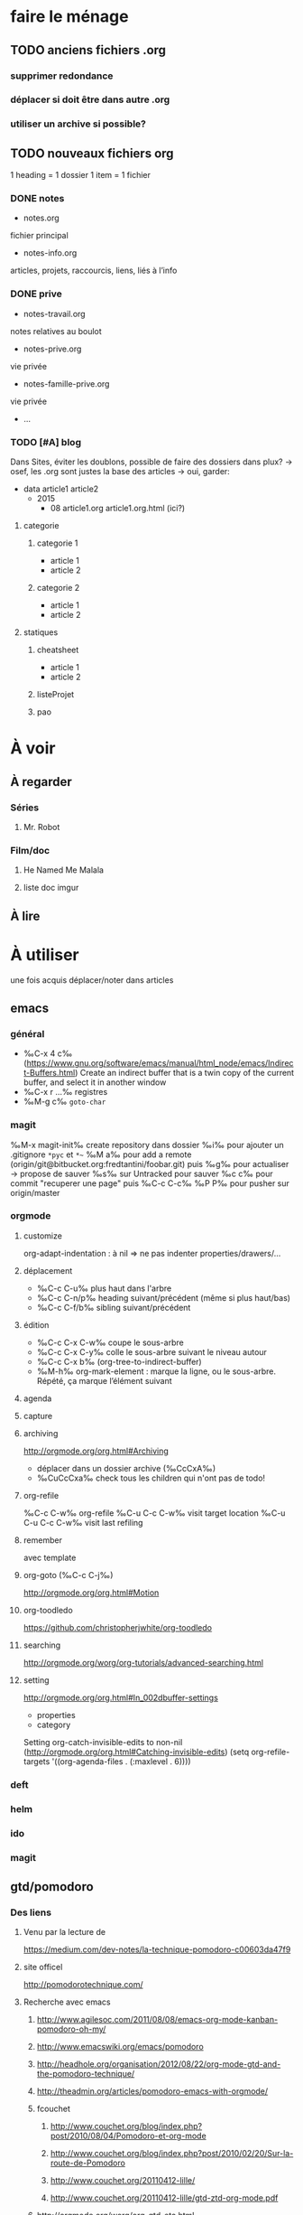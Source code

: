 * faire le ménage
** TODO anciens fichiers .org
*** supprimer redondance
*** déplacer si doit être dans autre .org
*** utiliser un archive si possible?
** TODO nouveaux fichiers org
1 heading = 1 dossier
1 item = 1 fichier
*** DONE notes 
- notes.org
fichier principal
- notes-info.org
articles, projets, raccourcis, liens, liés à l’info
*** DONE prive
- notes-travail.org
notes relatives au boulot
- notes-prive.org
vie privée
- notes-famille-prive.org
vie privée
- ...
*** TODO [#A] blog 
Dans Sites, éviter les doublons, possible de faire des dossiers dans plux?
-> osef, les .org sont justes la base des articles -> oui, garder:
- data
  article1
  article2
  - 2015
    - 08
      article1.org
      article1.org.html (ici?)
**** categorie
***** categorie 1
- article 1
- article 2
***** categorie 2
- article 1
- article 2
**** statiques
***** cheatsheet
- article 1
- article 2
***** listeProjet
***** pao
* À voir
** À regarder
*** Séries
**** Mr. Robot
*** Film/doc
**** He Named Me Malala
**** liste doc imgur
** À lire
* À utiliser
une fois acquis déplacer/noter dans articles
** emacs
*** général
- ‰C-x 4 c‰ (https://www.gnu.org/software/emacs/manual/html_node/emacs/Indirect-Buffers.html)
  Create an indirect buffer that is a twin copy of the current buffer, and select it in another window
- ‰C-x r …‰ registres
- ‰M-g c‰ =goto-char=
*** magit
‰M-x magit-init‰
create repository dans dossier
‰i‰ pour ajouter un .gitignore =*pyc= et =*~=
‰M a‰ pour add a remote (origin/git@bitbucket.org:fredtantini/foobar.git)
puis
‰g‰ pour actualiser -> propose de sauver
‰s‰ sur Untracked pour sauver
‰c c‰ pour commit "recuperer une page" puis ‰C-c C-c‰
‰P P‰ pour pusher sur origin/master

*** orgmode
**** customize
org-adapt-indentation : à nil => ne pas indenter properties/drawers/...
**** déplacement
- ‰C-c C-u‰ plus haut dans l'arbre
- ‰C-c C-n/p‰ heading suivant/précédent (même si plus haut/bas)
- ‰C-c C-f/b‰ sibling suivant/précédent
**** édition
- ‰C-c C-x C-w‰ coupe le sous-arbre
- ‰C-c C-x C-y‰ colle le sous-arbre suivant le niveau autour
- ‰C-c C-x b‰     (org-tree-to-indirect-buffer)
- ‰M-h‰ org-mark-element : marque la ligne, ou le sous-arbre. Répété,
  ça marque l’élément suivant
**** agenda
**** capture
**** archiving
http://orgmode.org/org.html#Archiving
  - déplacer dans un dossier archive (‰CcCxA‰)
  - ‰CuCcCxa‰ check tous les children qui n'ont pas de todo!

**** org-refile 
‰C-c C-w‰ org-refile
‰C-u C-c C-w‰ visit target location
‰C-u C-u C-c C-w‰ visit last refiling
**** remember
avec template
**** org-goto (‰C-c C-j‰) 
http://orgmode.org/org.html#Motion
**** org-toodledo
    https://github.com/christopherjwhite/org-toodledo
**** searching
http://orgmode.org/worg/org-tutorials/advanced-searching.html
**** setting
http://orgmode.org/org.html#In_002dbuffer-settings
- properties
- category
Setting org-catch-invisible-edits to non-nil (http://orgmode.org/org.html#Catching-invisible-edits)
(setq org-refile-targets '((org-agenda-files . (:maxlevel . 6))))

*** deft
*** helm
*** ido
*** magit
** gtd/pomodoro
*** Des liens
**** Venu par la lecture de 
     https://medium.com/dev-notes/la-technique-pomodoro-c00603da47f9
**** site officel
     http://pomodorotechnique.com/
**** Recherche avec emacs
***** http://www.agilesoc.com/2011/08/08/emacs-org-mode-kanban-pomodoro-oh-my/
***** http://www.emacswiki.org/emacs/pomodoro
***** http://headhole.org/organisation/2012/08/22/org-mode-gtd-and-the-pomodoro-technique/
***** http://theadmin.org/articles/pomodoro-emacs-with-orgmode/
***** fcouchet
****** http://www.couchet.org/blog/index.php?post/2010/08/04/Pomodoro-et-org-mode
****** http://www.couchet.org/blog/index.php?post/2010/02/20/Sur-la-route-de-Pomodoro
****** http://www.couchet.org/20110412-lille/
****** http://www.couchet.org/20110412-lille/gtd-ztd-org-mode.pdf
***** http://orgmode.org/worg/org-gtd-etc.html
**** ztd http://www.habitudes-zen.fr/2009/zen-to-done-ztd-lultime-systeme-simple-de-productivite/
***** recueillir
****** idéalement, dans emacs, voir pour prendre un carnet
***** scruter
****** ne pas attendre pour prendre une note, lire un mail… si ça prend moins de 2 minutes
***** planifier
****** programmer Most Important Tasks pour la semaine, gros galets pour la journée
***** faire
****** 1 tâche à la fois
avec pomodoro?
***** Système de confiance simple
****** listes séparées simples, à vérifier chaque jour
***** organiser
****** répartir les notes «receuillir» dans ces listes
***** examire
****** examiner système et objectifs chaque semaine
***** simplifier
****** réduire objectifs et tâches pour garder que les plus importantes
***** Routine
****** définir et conserver des routine
*** Mise en place
**** Commencer doucement:
***** planifier 3 most important tasks chaque semaine -> 25/50 min
***** planifier le gros de la journée chaque jour -> 25 min
***** veille
****** 1 scéance maison par jour pour dépiler flux rss -> ajout de notes à lire
****** 1 scéance de lecture des choses notées à partir des «à lire» -> ajout d'autres «à lire»
* À faire
** stopmotion
* TODO À trier plus
** Info
*** emacs                                                                :QL:
**** Modes/fonctions sympas
***** auto-fill-mode
passe à la ligne automatiquement (comme en faisant ‰M-q‰ à chaque frappe)
***** scroll-lock-mode
déplace l’écran au lieu du curseur : par exemple, si le curseur est au
milieu de l’écran, ‰C-n‰ fait remonter l’écran d’une ligne ; le
curseur est sur la ligne d’après, mais toujours au milieu de l’écran.
***** hl-line-mode 
la ligne courante est mise en relief.
***** annotations sans changer le fichier
https://github.com/bastibe/annotate.el
***** configurer son mode-line
****** http://shibayu36.hatenablog.com/entry/2014/04/01/094543
***** prettify-symbols-mode
pour avoir par exemple des λ quand on tape lambda ou des ≤ quand on tape <= (voir l’aide de la fonction)
****** https://github.com/drothlis/pretty-symbols
***** des registres interactifs (àla ido)
****** https://github.com/atykhonov/iregister.el
via http://www.reddit.com/r/emacs/comments/22ssyg/interactive_register_commands_for_emacs/
***** set-mark-command-repeat-pop
****** https://twitter.com/themathiasdahl/status/455651528322584576.
#+BEGIN_QUOTE
If you use C-u C-SPC to pop mark, check out the option
set-mark-command-repeat-pop. Then you do only C-SPC after an initial
pop. #emacs
#+END_QUOTE
***** 24.4
C-x SPC -> kill-yank.. easy
New command `C-x C-k x' (`kmacro-to-register') stores keyboard macros in registers.
superword-mode
****** snip emacs                                                   :QL:snip:
***** DONE M-x whitespace-cleanup
***** TODO visual-regexp 
comme replace-regexp, mais avec des couleurs pour chaque partie de la regexp
****** http://www.emacswiki.org/emacs/VisualRegexp
****** https://github.com/benma/visual-regexp.el
***** DONE `whitespace-cleanup' (whitespace.el)
***** TODO auto-revert-tail-mode pour simuler tail -f
****** voir aussi http://www.emacswiki.org/emacs/TrackChanges 
****** et highlight-changes-mode code-review
***** TODO god-mode
un appui sur ESC pour passer de C-a C-k C-n C-y à akny, de M-f M-f M-f à gf.., etc.
****** https://github.com/chrisdone/god-mode
***** ibuffer-fontification-alist
****** exemple dans :https://raw.githubusercontent.com/avar/dotemacs/master/.emacs
****** depuis : http://www.reddit.com/r/emacs/comments/21fjpn/fontifying_buffer_list_for_emacs_243/
***** DONE deleteblank when saving
****** https://github.com/jaseemabid/emacs.d/blob/master/init.el#L487
***** remember tramp connection
****** https://github.com/jaseemabid/emacs.d/commit/817829640db031019cde79e7fc6f531ea42a2b22
***** TODO fancy-narrow
comme narrow, mais au lieu de supprimer le texte, le grise
****** https://github.com/Bruce-Connor/fancy-narrow
***** org-protocol
****** http://www.marshut.com/isriwm/org-protocol-title.html
***** M-l/u/c marche aussi avec un argument négatif
****** https://www.gnu.org/software/emacs/manual/html_node/emacs/Fixing-Case.html#Fixing-Case
***** options pour comment indenter le C
****** http://www.emacswiki.org/emacs/IndentingC
***** org-mode : comment supprimer certains markup
****** http://stackoverflow.com/questions/22491823/disable-certain-org-mode-markup/22493885#22493885
***** TODO gérer les minor modes facilement
****** https://github.com/ShingoFukuyama/manage-minor-mode
***** TODO which-function-mode pour afficher le nom de la fonction dans l'info
****** http://emacsredux.com/blog/2014/04/05/which-function-mode/
***** paredit-split/join-sexp pour passer de (foo bar) à (foo) (bar) ou "hello world" à "hello" "world"
****** http://www.emacswiki.org/emacs/PareditCheatsheet 
***** pretty printing le résultat d'une expression
****** https://github.com/steckerhalter/ipretty
***** TODO major mode pour html + block "php/jsp/template"
****** http://web-mode.org/
***** indirect buffer permet de faire du narrow sur différentes régions
****** http://demonastery.org/2013/04/emacs-narrow-to-region-indirect/
***** TODO rainbow-deliminators.el parenthèses/crochets/… en couleur pour savoir où on en est
****** http://www.emacswiki.org/emacs/RainbowDelimiters
***** TODO Kill & Mark Things Easily in Emacs
****** https://github.com/leoliu/easy-kill
***** TODO afficher les suites possibles d'un raccourci (plutôt que de faire C-h)
****** https://github.com/kbkbkbkb1/guide-key
***** TODO keychord pour lancer une commande quand on appuie sur 2 touches en même temps
****** http://www.emacswiki.org/emacs/KeyChord
****** http://www.reddit.com/r/emacs/comments/22hzx7/what_are_your_keychord_abbreviations/
***** TODO company mode : COMPlete ANYthing «popup qui affiche les complétions possibles»
****** http://www.emacswiki.org/emacs/CompanyMode
****** http://company-mode.github.io/
***** conversion en masse via un makefile
****** https://github.com/abo-abo/make-it-so
***** TODO export org-mode: possible en asynchrone
****** http://orgmode.org/manual/The-Export-Dispatcher.html
***** TODO impatient mode : voir le changement dans le navigateur dès qu'on tape
****** https://github.com/netguy204/imp.el
***** liens dans org-mode
****** abbreviations
******* [\[linkword:tag]\[description]] avec linkword dans org-link-abbrev-alist %s remplacé par le tag
******* #+LINK: google    http://www.google.com/search?q=%s pour dans 1 seul buffer -> [\[google:foobar]]
******* http://orgmode.org/manual/Link-abbreviations.html#Link-abbreviations
****** search option
        [[file:~/code/main.c::255]] ligne
        [[file:~/xx.org::My Target]] <<target
        [[file:~/xx.org::*My Target]] header
        [[file:~/xx.org::#my-custom-id]] lien avec propriété CUSTOM_ID
        [[file:~/xx.org::/regexp/]] occur / org-occur
******* http://orgmode.org/manual/Search-options.html#Search-options
****** radio target
******* For example, a target ‘<<<My Target>>>’ causes each occurrence of ‘My Target’ in normal text to become activated as a link. (en faisant un C-c C-c).
******* http://orgmode.org/manual/Radio-targets.html#Radio-targets
****** snip bash                                                    :QL:snip:
***** header-line-format variable, the same as mode-line-format
***** (require 'paren)
****** (setq show-paren-style 'parenthesis)
****** (show-paren-mode +1)
****** Show Paren Delay + grand, mais Show Paren Style: Value Menu expression
****** https://github.com/Fuco1/smartparens : Some of these packages include autopair, textmate, wrap-region, electric-pair-mode, paredit and others
****** paredit http://www.emacswiki.org/emacs/ParEdit
***** http://www.emacswiki.org/emacs/HighlightTemporarily
***** C-h a ≠ M-x apropos !!!!!
***** display table
****** (or standard-display-table (setq standard-display-table (make-display-table)))
****** (aset standard-display-table ?\f (vconcat "\n" (make-vector 78 ?-) "^L\n"))
***** https://github.com/technomancy/better-defaults/blob/master/better-defaults.el
***** http://www.emacswiki.org/emacs/HippieExpand
***** undo-tree
****** http://www.dr-qubit.org/emacs.php#undo-tree-docs
****** http://www.emacswiki.org/emacs/UndoTree
***** magit-tramp https://github.com/sigma/magit-tramp
***** https://github.com/victorhge/iedit
***** https://github.com/magnars/multiple-cursors.el
***** https://linuxfr.org/users/philippemc/journaux/emacs-24-toute-resistance-est-inutile#comment-1485777
***** smex M-x àla ido
***** http://jblevins.org/projects/deft/
***** zenburn-theme
***** js2-mode
***** flx-ido
***** https://github.com/lewang/flx
***** https://github.com/emacs-helm/helm/wiki
***** http://www.emacswiki.org/emacs/ELPA repository, eval after load etc.
***** mmm-mode multiple-major-mode coexistant http://www.emacswiki.org/emacs/MmmMode
***** https://github.com/tkf/emacs-ipython-notebook
***** http://common-lisp.net/project/slime/
***** (global-)linum-mode
***** mettre les customize séparément
tip 7 de http://a-nickels-worth.blogspot.fr/2007/11/effective-emacs.html 
***** profiler le init
http://www.emacswiki.org/emacs/ProfileDotEmacs
***** autoload
http://stackoverflow.com/questions/4189159/emacs23-elisp-how-to-properly-autoload-this-library
http://stackoverflow.com/questions/6886643/file-extension-hook-in-emacs
http://emacswiki.org/emacs/AutoLoad
http://www.gnu.org/software/emacs/manual/html_mono/elisp.html#Autoload
***** demarrer le daemon et utiliser le client
    http://stackoverflow.com/a/4189193
***** python ide
http://pedrokroger.net/2010/07/configuring-emacs-as-a-python-ide-2/
**** workflow
***** http://irreal.org/blog/?p=3730
quick note
***** http://sachachua.com/blog/2015/02/learn-take-notes-efficiently-org-mode/
***** http://irreal.org/blog/?p=3726
capturing blog idea
***** à lire : les options que l’on peut mettre dans #+BEGIN_... (-n -r)
****** http://orgmode.org/manual/Literal-examples.html#fn-3
***** des templates pour C-c r

***** decoupage .c a gauche .h a droite
http://stackoverflow.com/questions/1002091/how-to-force-emacs-not-to-display-buffer-in-a-specific-window/1002172#1002172
**** à étudier
***** à lire : overlays
****** http://www.gnu.org/software/emacs/manual/html_node/elisp/Managing-Overlays.html#Managing-Overlays
******* http://www.gnu.org/software/emacs/manual/html_node/elisp/Text-Properties.html#Text-Properties
******* https://github.com/ShingoFukuyama/ov.el#ovel-
***** à lire http://www.fclose.com/5407/making-emacs-startup-faster/
***** exemple de =modify-syntax-entry=
****** http://stackoverflow.com/a/1772365/3336968
****** http://www.emacswiki.org/emacs/EmacsSyntaxTable
****** http://www.lunaryorn.com/2014/03/12/syntactic-fontification-in-emacs.html
***** [[http://stackoverflow.com/questions/1706157/in-emacs-how-do-i-figure-out-which-package-is-loading-tramp][In Emacs How Do I Figure Out Which Package Is Loading Tramp]]
réponse :
#+BEGIN_SRC elisp
(eval-after-load "tramp"
  '(debug))
#+END_SRC
***** manipuler les overlay facilement
****** https://github.com/ShingoFukuyama/ov.el#ovel-
***** http://www.imagemagick.org/Usage/
**** autre
***** citation Emacs/vegan
***** https://twitter.com/timotm/status/446633786797588480
****** OH @eagleflo: "#Emacs is the vegan option - too much hassle for most people but those using it can't shut up about it"

***** les évolutions de org-mode:
****** http://orgmode.org/Changes.html
****** http://orgmode.org/Changes_old.html

***** http://www.reddit.com/r/emacs/comments/230ali/orglike_editor_in_html5_nice_as_a_start_page
****** http://clearly.pl/toto ?
***** update de la configs 23/24
****** config
*******  (setq scroll-step 1)
*******  (setq scroll-conservatively 100000
*******  (global-set-key (kbd "<f2>") 'find-function)
*******  (scroll-bar-mode 0)
*******  (tool-bar-mode 0)
*******  (menu-bar-mode 0)
***** emacs pour débutants                                        :Statiques:
des liens pour ceux qui débutent
****** http://www.emacswiki.org/
******* http://www.emacswiki.org/emacs/EmacsNiftyTricks
****** https://github.com/rdallasgray/graphene
****** https://github.com/technomancy/better-defaults
****** https://github.com/bbatsov/prelude
****** http://wikemacs.org/index.php/Main_Page (http://wikemacs.org/index.php/Emacs_Terminology)
****** http://emacs.sexy/img/How-to-Learn-Emacs-v2-Large.png
****** http://www.braveclojure.com/basic-emacs/
****** http://batsov.com/articles/2011/11/30/the-ultimate-collection-of-emacs-resources/
****** http://www.emacswiki.org/emacs/EmacsScreencasts
*******  http://blog.desdelinux.net/crear-un-screenshot-o-screencast-en-gif/
*******  https://www.google.com/search?q=gif+screencast+type
*******  http://www.reddit.com/r/emacs/comments/1yu2j0/generating_gifs_showing_emacs_features/
*******  http://draketo.de/light/english/emacs/org-screenshot-inline
***** https://en.wikipedia.org/wiki/Homoiconicity
***** https://github.com/xaccrocheur/kituu/blob/master/.emacs
*** bash
**** C-M-e : remplace l'alias avant de l'exécuter
***** http://stackoverflow.com/questions/22612627/print-terminal-alias-command-as-well-as-executing-it
*** idées projets/code                                        :articles_blog:
**** https://demo.cozycloud.cc/#home
**** http://jeux.developpez.com/tutoriels/tile-mapping-construction-niveau/
**** http://devfiles.myopera.com/articles/649/example5.html deluxepaint 3 flocon
**** http://www.kde.org/applications/games/ktuberling/development
**** http://root.suumitsu.eu/links/?vMyatQ Random-Imgur-Wall

*** emacs comme ide pour Python                                   :Statiques:
Des configs emacs pour python
http://www.kurup.org/blog/2012/10/24/emacs-for-python-programming/ (ou je découvre https://github.com/pinard/Pymacs)
http://www.saltycrane.com/blog/2010/05/my-emacs-python-environment/
https://github.com/gabrielelanaro/emacs-for-python
http://www.enigmacurry.com/2008/05/09/emacs-as-a-powerful-python-ide/
**** modes emacs utiles pour plein de gens et donc à regarder, pas forcément que pour python
***** [[https://github.com/proofit404/anaconda-mode][anaconda-mode (github)]]
Code navigation, documentation lookup and completion for Python.
***** [[https://github.com/auto-complete/auto-complete][auto-complete-mode (github.com)]]
Auto-Complete is an intelligent auto-completion extension for Emacs. It extends the standard Emacs completion interface and provides an environment that allows users to concentrate more on their own work.
Les gens semblent quand même préférer company-mode
***** [[https://github.com/capitaomorte/autopair][autopair (github.com)]]
Autopair is an extension to the Emacs text editor that automatically pairs braces and quotes
***** [[http://cedet.sourceforge.net/][cedet (sourceforge)]]
CEDET is a Collection of Emacs Development Environment Tools written with the end goal of creating an advanced development environment in Emacs. 
Installé sur emacs ≥ 23.2
***** [[http://company-mode.github.io/][company-mode (github.io)]]
Company is a text completion framework for Emacs. The name stands for "complete anything". It uses pluggable back-ends and front-ends to retrieve and display completion candidates.
***** [[https://github.com/alexott/ecb][ecb (github.com)]]
This package contains a code browser for several programming-languages for (X)Emacs.
Installé sur emacs ≥ 23.2
***** [[https://github.com/jorgenschaefer/elpy][elpy (github.com)]]
Emacs Python Development Environment
Nécessite d’installer : jedi ou rope ; flake8 ; importmagic
Utilise rope ou jedi, company-mode, highlight-indentation, yasnippet, eldoc, python.el, find-file-in-project, idomenu, ido’s completion, pydoc, flymake, pyvenv
***** [[https://github.com/flycheck/flycheck][flycheck (github.com)]][[http://www.flycheck.org/][(home)]]
Flycheck is a modern on-the-fly syntax checking extension for GNU Emacs 24, intended as replacement for the older Flymake extension which is part of GNU Emacs.
***** [[http://www.emacswiki.org/emacs/FlySpell][flyspell (emacswiki)]]
Flyspell enables on-the-fly spell checking in Emacs by the means of a minor mode. It is called Flyspell. This facility is hardly intrusive. It requires no help. Flyspell highlights incorrect words as soon as they are completed or as soon as the TextCursor hits a new word.
part of Emacs
***** [[https://github.com/tkf/emacs-jedi][jedi.el (github.com)]] 
Jedi.el is a Python auto-completion package for Emacs. It aims at helping your Python coding in a non-destructive way. It also helps you to find information about Python objects, such as docstring, function arguments and code location.
***** [[https://github.com/magit/magit][magit (github)]]
Magit is an interface to the version control system Git, implemented as an Emacs package. Magit aspires to be a complete Git porcelain. While we cannot (yet) claim, that Magit wraps and improves upon each and every Git command, it is complete enough to allow even experienced Git users to perform almost all of their daily version control tasks directly from within Emacs. While many fine Git clients exist, only Magit and Git itself deserve to be called porcelains. 
***** [[https://github.com/davidmiller/pony-mode][pony-mode (github.com)]]
A Django mode for emacs.
***** [[https://github.com/bbatsov/projectile][projectile (github.com)]]
Projectile is a project interaction library for Emacs. Its goal is to provide a nice set of features operating on a project level without introducing external dependencies(when feasible). For instance - finding project files has a portable implementation written in pure Emacs Lisp without the use of GNU find (but for performance sake an indexing mechanism backed by external commands exists as well).
***** [[https://github.com/fgallina/python-django.el][python-django.el (github.com)]]
A Jazzy package for managing Django projects.
Nécessite https://github.com/fgallina/python.el ou emacs ≥ 24.3
***** [[https://github.com/tkf/emacs-python-environment][python-environment (github.com)]]
Python virtualenv API for Emacs Lisp
***** [[https://github.com/jorgenschaefer/pyvenv][pyvenv (github.com)]]
This is a simple global minor mode which will replicate the changes done by virtualenv activation inside Emacs.
***** [[https://github.com/python-rope/ropemacs][ropemacs (github.com)]]
Ropemacs is an emacs mode that uses rope library to provide features like python refactorings and code-assists.
Nécessite rope et pymacs
***** [[https://github.com/Fuco1/smartparens][smartparens (github.com)]]
Smartparens is minor mode for Emacs that deals with parens pairs and tries to be smart about it. It started as a unification effort to combine functionality of several existing packages in a single, compatible and extensible way to deal with parentheses, delimiters, tags and the like. 
***** [[https://www.gnu.org/software/emacs/manual/html_node/emacs/Speedbar.html][speedbar (gnu.org)]]
The speedbar is a special frame for conveniently navigating in or operating on another frame
***** [[https://www.gnu.org/software/emacs/manual/html_node/emacs/Tags.html][Tags (gnu.org)]]
***** [[https://github.com/aculich/virtualenv.el][virtualenv (github.com)]]
À remplacer par pyvenv, virtualenvwrapper ou python-environment
***** [[https://github.com/porterjamesj/virtualenvwrapper.el][virtualenvwrapper (github.com)]]
A featureful virtualenv tool for Emacs. Emulates much of the functionality of Doug Hellmann's virtualenvwrapper.
***** [[https://github.com/abingham/emacs-ycmd][ymcd-mode (github.com)]]
emacs-ycmd is a client for ycmd, the code completion system. It takes care of managing a ycmd server and fetching completions from that server.
**** outils python 
***** [[https://gitlab.com/pycqa/flake8][flake8 (gitlab)]]
flake8 is a python tool that glues together pep8, pyflakes, mccabe, and third-party plugins to check the style and quality of some python code.
***** [[https://github.com/alecthomas/importmagic][importmagic (github.com)]]
A Python library for finding unresolved symbols in Python code, and the corresponding imports
***** [[http://ipython.org/][ipython (home)]]
IPython provides a rich architecture for interactive computing
***** [[https://pypi.python.org/pypi/jedi][jedi (pypi)]] 
An autocompletion tool for Python that can be used for text editors.
***** [[https://github.com/pypa/pip][pip (github.com)]]
The PyPA recommended tool for installing Python packages
***** [[https://github.com/pyflakes/pyflakes/][pyflakes (github.com)]]
A simple program which checks Python source files for errors.
Pyflakes analyzes programs and detects various errors. It works by parsing the source file, not importing it, so it is safe to use on modules with side effects. It's also much faster.
***** [[https://github.com/python-rope/rope][rope (github.com)]]
a python refactoring library
***** [[https://pypi.python.org/pypi/virtualenv][virtualenv (pypi)]]
``virtualenv`` is a tool to create isolated Python environments.
***** [[https://bitbucket.org/dhellmann/virtualenvwrapper/][virtualenvwrapper (bitbucket.org)]]
virtualenvwrapper is a set of extensions to Ian Bicking's virtualenv tool. The extensions include wrappers for creating and deleting virtual environments and otherwise managing your development workflow, making it easier to work on more than one project at a time without introducing conflicts in their dependencies.
***** [[https://github.com/Valloric/ycmd][ycmd (github.com)]]
A code-completion & comprehension server
**** les tests python
***** [[https://docs.python.org/2/library/unittest.html][unittest (module)]]
***** [[http://pytest.org/latest/][pytest (home)]]
***** [[https://pypi.python.org/pypi/unittest2][unittest2 (pypi)]]
***** [[https://docs.python.org/2/library/doctest.html][doctest (module)]]
***** [[https://docs.python.org/3/library/unittest.mock.html][unitest.mock (module)]]
***** [[https://pypi.python.org/pypi/mock][mock (pypi)]]
***** [[http://nose.readthedocs.org/en/latest/][nose (readthedocs)]]
***** [[http://nose2.readthedocs.org/en/latest/][nose2 (readthedocs)]]
***** [[http://testrun.org/tox/latest/][tox (home)]]
***** [[https://code.google.com/p/pymox/][mox (code.google.com)]]
***** [[https://github.com/dag/attest][attest (github.com)]]
***** [[http://lettuce.it/][lettuce (home)]]
***** web
****** [[http://twill.idyll.org/][twill (home)]]
****** [[https://webtest.readthedocs.org/en/latest/][webtest (readthedocs)]]
****** [[http://www.seleniumhq.org/][selenium (home)]]
****** [[http://www.getwindmill.com/][windmill (home)]]
****** [[http://mechanicalcat.net/tech/webunit/][webunit (home)]]
****** [[https://pypi.python.org/pypi/splinter][splinter (pypi)]]
**** intégration continue/coverage
***** [[http://travis-ci.org][travis-ci]]
***** [[http://corevalls.io][corevalls]]
***** [[https://bitbucket.org/ned/coveragepy][coverage.py (bitbucket)]]
*** crudrest                                                         
**** http://ddg.gg/?q=django+rest+python+!g
**** http://www.django-rest-framework.org/tutorial/quickstart/
**** http://gotofritz.net/blog/weekly-challenge/restful-python-api-bottle
**** http://www.pythondiary.com/tutorials/simple-crud-app-django.html
**** http://apprendre-python.com/page-django-rest-framework-drf-cours-tuto-tutoriel-exemples
**** http://larlet.fr/david/biologeek/archives/20070501-developper-une-application-restful-avec-django/
**** http://www.bortzmeyer.org/rest-sql-unicode-exemple.html
**** http://docs.webob.org/en/latest/do-it-yourself.html             
*** django+test                                                      :projet:
http://chimera.labs.oreilly.com/books/1234000000754/pr04.html

*** firefox extensions
**** mouse gesture
HGH
BGB
HBD
DB
**** disconnect
**** ublock origin
**** lazarus
**** wikiwand
**** selenium
**** tamper data
**** rikai chan
*** avoir des idées d'articles                                         :idee:
**** Lectures du jour
idée : ce qu'on lit et qu'on trouve intéressant, on ne le bookmark pas, mais on le partage en disant pquoi c'est bien ?
org-mode souhaité
***** sol possibles
- shaarli 
  + fction export org-mode
- org-mode
  - publier le soir
  + faire un tri plus fin
recopier/sauver l'article en demandant -> contacter + remercier
- shaarli puis exporte «du jour» (ou plutôt depuis) en fichier org
**** Actions informatiques du jour
***** un pb, comment je l'ai abordé, la solution.
- peut être simple :
  - raccourcis emacs utilisés pour résoudre un pb, noter un truc
    - dump de C-h l ?
  - script bash tt bête, etc.
  - suite à lecture tuto
- plus compliqué
  - faire un article ? pour détailler comment c'est pensé
***** ce que j'ai découvert
- raccourcis/fonction emacs
**** Traductions d'article
**** code completion/info sur definition/vers un IDE
auto-complete http://cx4a.org/software/auto-complete/ autocompletion
cedet http://alexott.net/en/writings/emacs-devenv/EmacsCedet.html The CEDET package is a collection of libraries, that implement different commands, but all of them have common goal  — provide functionality for work with source code written in different programming languages
etags (M-.) construit une table qui permet de naviguer vers définition de fonctions, etc. http://www.emacswiki.org/emacs/EmacsTags https://www.gnu.org/software/emacs/manual/html_node/eintr/etags.html https://www.gnu.org/software/emacs/manual/html_node/emacs/Tags.html#Tags http://www.jayconrod.com/posts/36/emacs-etags-a-quick-introduction http://blog.chmouel.com/2009/07/03/update-emacsvim-tags-with-inotify/
yasnippet http://www.emacswiki.org/emacs/Yasnippet https://github.com/capitaomorte/yasnippet écriture de squelettes
flymake http://www.emacswiki.org/emacs/FlyMake vérification de code à la volée
imenu http://www.emacswiki.org/emacs/ImenuMode naviguer dans le buffer : M-x imenu-add-menubar-index -> dans le menu apparait Index (marche pour org-mode !) ou M-x imenu, puis tab pour la liste (sinon, M-x imenu-add-to-menubar puis un nom, qui remplacera «Index» dans la menubar)
semantic https://www.gnu.org/software/emacs/manual/html_node/emacs/Semantic.html provide search, navigation, and completion commands that are powerful and precise. https://www.gnu.org/software/emacs/manual/html_node/semantic/index.html
speedbar
http://www.gnu.org/software/global/ ? source code tagging system, comme etag, mais indépendant du navigateur. Voir aussi https://github.com/OpenGrok/OpenGrok/wiki/Comparison-with-Similar-Tools
http://ecb.sourceforge.net/ "Emacs Code Browser" http://ecb.sourceforge.net/screenshots/index.html speedbar, treewindows, compilerwindows, liste des fonctions...
http://www.gnu.org/software/idutils/
http://stackoverflow.com/questions/750267/emacs-tab-completion-of-local-python-variables http://stackoverflow.com/a/750721 http://stackoverflow.com/a/765390
projectile https://github.com/bbatsov/projectile toggle between code and its test, kill all project buffers, replace in project, grep in project...
elisp :
C-h f / C-h v
eldoc  http://www.emacswiki.org/emacs/ElDoc (shows you, in the echo area, the argument list of the function call you are currently writing) + supporté dans certains modes
http://stackoverflow.com/questions/7022898/emacs-autocompletion-in-emacs-lisp-mode 
C http://www.emacswiki.org/emacs/CScopeAndEmacs
python https://github.com/jorgenschaefer/elpy/wiki/Features (rope, jedi...)
javascript http://blog.deadpansincerity.com/2011/05/setting-up-emacs-as-a-javascript-editing-environment-for-fun-and-profit/ bien détaillé, qui reprend autocomplete et utilise également flymake-jslint, code folding, javascrit console, yasnippet
***** examples
http://www.jesshamrick.com/2012/09/18/emacs-as-a-python-ide/
http://www.enigmacurry.com/2008/05/09/emacs-as-a-powerful-python-ide/
http://www.obsidianrook.com/perlnow/emacs_as_perl_ide.html
http://www.logilab.org/blogentry/173886
http://truongtx.me/2013/03/10/emacs-setting-up-perfect-environment-for-cc-programming/
http://nsaunders.wordpress.com/2009/11/18/turn-emacs-into-an-ide/
**** startup
https://duckduckgo.com/?q=understand+emacs+startup+load+unnecessary
https://www.gnu.org/software/emacs/manual/html_node/emacs/Entering-Emacs.html
http://tychoish.com/documentation/managing-emacs-configuraiton-and-lisp-systems/
http://a-nickels-worth.blogspot.fr/2007/11/effective-emacs.html
https://encrypted.google.com/search?hl=en&q=understand%20emacs%20startup%20load%20unnecessary
***** eval-after-load
http://stackoverflow.com/a/6162490
http://www.gnu.org/software/emacs/manual/html_node/elisp/Hooks-for-Loading.html
***** load fonction dans un mode
http://stackoverflow.com/a/5059383
http://stackoverflow.com/questions/3674637/enabling-certain-emacs-modes-or-features-almost-always
***** comment marche le démarrage
http://www.gnu.org/software/emacs/manual/html_node/elisp/Startup-Summary.html
**** a voir
** Passer indep                                                       :prive:
*** prix
http://user23.net/dev/dev/pricing.html
*** à voir
**** http://spiraledigitale.com/
**** Bluemind ->savoir faire linux
*****  http://blue-mind.net/partenaires/article/partenaires
*****  http://www.objectif-libre.com/fr/catalogue-des-formations-linux-et-logiciels-libres
**** http://www.planete-auto-entrepreneur.com/developper-votre-auto-entreprise/trouver-des-clients.html

** Mémoire
*** DONE Cavalier
**** anglais
***** DONE http://frezcogames.com/Knights_Tour.php : les yeux fermés
****** DONE traduire?
***** DONE http://borderschess.org/KTclosed.htm
http://borderschess.org/alt-kt_tours_frame.htm
***** DONE http://www.wikiwand.com/en/George_Koltanowski#/Blindfold_Knight.27s_Tour
***** DONE http://www.chess.com/blog/kurtgodden/a-tour-of-the-knights-tour
13,267,364,410,532 knight tours on a chessboard. http://oeis.org/A001230
***** DONE http://www.mayhematics.com/t/t.htm complet!!!
****** http://www.mayhematics.com/t/1n.htm intro
***** DONE http://mathworld.wolfram.com/KnightGraph.html wolphram 
***** DONE http://classes.bnf.fr/echecs/pedago/antho/09.htm
GO échec Pérec (http://classes.bnf.fr/echecs/pedago/antho/09.htm)
**** francais
***** https://duckduckgo.com/?q=r%C3%A9soudre+probl%C3%A8me+du+cavalier&t=ffcm
*** http://www.ludism.org/mentat/CalendarFeat
*** mem dep
*** mem kanji
*** pi
3.1415926535897932384626433832795028841971693993751058209749445923078164062862089986280348253421170679
14.15.92 Renaud - lance/Souffle - Nénuphar
65.35.89 Simba - maison/aSpire - Pantalon
79.32.38 P.Petrelli - maison/Nappe - Parchemin
46.26.43 Dupont - négocie/Ding-Dong - Moustique
38.32.79 Vegeta - maison/Nappe - Perceuse
50.28.84 Candeloro - négocie/Vuvuzela - Robe
19.71.69 Piaf - travail/éLectricien - Venezuela
39.93.75 Piccolo - piège/eMMure - Scie
10.58.20 Cabrel - esquisse/Visage - Koala
97.49.44 Tapie - roule/Poubelle - aRaignée
59.23.07 Platini - négocie/Miaule - Tét*
81.64.06 Luigi - détruit/Rouleau-compresse - Dent
28.62.08 Vandel - détruit/Nunchaku - Veines
99.86.28 Pasqua - vétu/Danseur - Vampire
03.48.25 Mitsurugi - roule/Voiture - Souris
34.21.17 Rock lee - négocie/huLule - Tarte
06.79... Dahlsim - travaille/Pompier

* PCG

** Robots on ice
#Robots on ice



##Part 1 - The basic
You are helping a robot `R` on an iced island. `R` can go
up/down/left/right. But since the island is made of ice, it cannot
move only 1 square at a time, but instead moves in straight line. Your
task is to help `R` reach `G`.

### Input

The input (file, stdin, input, whatever suits you) is an `n×m`
matrice with the following characters:

- `R` The robot
- `G` The goal
- `#` An obstacle that stops the robot
- ` ` Ice

The island is surrounded by a wall: the edges of the matrice always consist of `#`.

### Output
A list of instructions consisting of U/D/L/R, corresponding to
up/down/left/right.

The list should be the shortest possible. The distance traveled by the
robot doesn't count.

The output should be the map with the instructions on it, with each
instruction at the right coordinates. Each of `RG# ` should be
displayed if not overriden by an instruction (that will always be the
case for `R`)

# Example
Input:

    ##########
    # #      #
    #        #
    #  G #   #
    #        #
    #    R#  #
    #        #
    ##########

Output:
Since D,R,U,L,D is one possible solution, the output should be:

    ##########
    # #D    L#
    #        #
    #  G #   #
    #        #
    #    D#  #
    #    R  U#
    ##########

Another solution, U,R,U,L,D, should be output as:

    ##########
    # #D    L#
    #        #
    #  G #   #
    #    R  U#
    #    U#  #
    #        #
    ##########


Input:
    
    ####################
    ###R             ###
    #  ######          #
    #      #####       #
    ##                G#
    ###              ###
    ####################
    
Output:
    
    ####################
    ###R            D###
    #RD######          #
    #U L   #####       #
    ##R               G#
    ###U            L###
    ####################
    
You can assume that the puzzle always has at least 1 solution

##Part 2 - New options

The pitch is the same, but new characters can be displayed:

### Input

The input (file, stdin, input, whatever suits you) is an `n×m`
matrice with the following characters:

- `R` The robot
- `G` The goal
- `#` An obstacle that stops the robot
- ` ` Ice
- `W` Some water. Robot doesn’t like water
- `B` a Box. Robot can push the box 1 square at a time, in front of
  him (not on the side), if the next square is ` `. It cannot be
  pushed into the water, through the goal… Robot cannot push 2 boxes
  at once. When pushing, the robot stays in place.
- `1` a numbered teleportation door. Always in pair. When entering a
  teleportation door, Robot will continue sliding in the same
  direction through the other door. Can be used more than 1 time.

The island will this time be surrounded by water.

### Output
A list of instructions consisting of U/D/L/R, corresponding to
up/down/left/right.

The list should be the shortest possible. The distance traveled by the
robot doesn't count.

This time the output won't be displayed on the map, but on stdout. The
format doesn't matter:

    UDRL
or

    U
    D
    R
    L
are accepted

### Example
Input:

    WWWWWWWWWW
    W W      W
    W        W
    W  G 1   W
    W        W
    W    1R  W
    W        W
    WWWWWWWWWW

Output:

    L

Input:

    WWWWWWWWWW
    W W      W
    W    #   W
    W  G     W
    W        W
    W    BR  W
    W        W
    WWWWWWWWWW

Output:

    LLUL

The first L moves the box (and the Robot) 1 square:

    WWWWWWWWWW
    W W      W
    W    #   W
    W  G     W
    W        W
    W   B R  W
    W        W
    WWWWWWWWWW



Input:

    WWWWWWWWWWWWW
    W         # W
    W G 2       W
    W           W
    W   B 1     W
    W#2         W
    W   # 1R   #W
    W          #W
    W    #     #W
    WWWWWWWWWWWWW

Output:

    L #entering teleportation 1
    L #pushing the box to the left
    L #goint to the box
    D #going to the wall
    L #entering teleportation 2

The solution `DRULU` is also valid

Input:

    WWWWWWWWWWWWW
    W #         W
    W     #     W
    W#   1      W
    W           W
    W           W
    W    1 R    W
    W           W
    W    G      W
    WWWWWWWWWWWWW

Output:

    L #entering teleportation 1
    U #going to the wall
    R #going to the wall
    D #entering teleportation 1


In this situations, Robot cannot moves to the left:

    W  GBR   W

    W  #BR   W

    W  BBR   W

    W  WBR   W

    W    R   W


You can assume that the puzzle always has at least 1 solution


## Part 3 - With help

Same as part 2 but with others robots:

### Input

The input (file, stdin, input, whatever suits you) is an `n×m`
matrice with the following characters:

- `R` The robot
- `G` The goal
- `#` An obstacle that stops the robot
- ` ` Ice
- `W` Some water. Robot doesn’t like water
- `B` a Box. Robot can push the box 1 square at a time, in front of
  him (not on the side), if the next square is ` `. It cannot be
  pushed into the water, through the goal… Robot cannot push 2 boxes
  at once. When pushing, the robot stays in place.
- `1` a numbered teleportation door. Always in pair. When entering a
  teleportation door, Robot will continue sliding in the same
  direction through the other door. Can be used more than 1 time.
- `abcde` up to 5 robots that can move the same as Robot. They cannot
  go through other robots, including R, and can pass through the Goal.
  They can be sacrified by going into the water. They can be used more
  than 1 time.

The island is surrounded by water.

### Output
A list of instructions consisting of U/D/L/R, corresponding to
up/down/left/right, prefixed by the name of the robot moving.

The list should be the shortest possible. The distance traveled by the
robot doesn't count.

As usual, theformat doesn't matter:

    a:UDR
    R:LU
or

    aU
    aD
    aR
    RL
    RU
are accepted

### Example
Input:

    WWWWWWWWWWWWWWWWWW
    W        a     # W
    W   G            W
    W                W
    W                W
    W                W
    W             R  W
    W                W
    W       #        W
    W             #  W
    W                W
    WWWWWWWWWWWWWWWWWW

Output:

    a:R
    R:UL

The answer `DLUL` is valid but not the shortest

Input:

    WWWWWWWWWWWWWWWWWW
    W                W
    W                W
    W                W
    W                W
    W  G    a    R   W
    W                W
    W                W
    W                W
    W                W
    W                W
    WWWWWWWWWWWWWWWWWW

Output:

    a:U
    R:L

Input:

    WWWWWWWWWWWWWWWWWW
    W           #    W
    W                W
    W  #             W
    W           G    W
    W                W
    W                W
    W           b    W
    W   R       a    W
    W                W
    W                W
    WWWWWWWWWWWWWWWWWW

Output:

    b:U
    a:UL
    R:UR


Input:

    WWWWWWWWWWWWWWWWWW
    W                W
    W           #    W
    W          B     W
    W  #             W
    W     G          W
    W                W
    W  #             W
    W   e       R#   W
    W                W
    W           a    W
    WWWWWWWWWWWWWWWWWW

Output:

    e:R
    R:U
    a:UL
    R:LLDLUR


Input:

    WWWWWWWWWWWWWWWWWW
    W                W
    W         G #    W
    W   b            W
    W                W
    W           a    W
    W   c            W
    W           #    W
    W   R            W
    W                W
    W          #     W
    WWWWWWWWWWWWWWWWWW

Output:

    a:U
    b:RD
    a:D
    C:RD
    R:RU

Input:

    WWWWWWWWWW
    W    G   W
    W aBbBR  W
    WWWWWWWWWW

Output:

    a:L
    b:LL
    R:LLU

In this situations, `R`obot and `b` cannot move to the left:

    W  GaRb  W

    W  #b#R  W

    W aBbBR  W


You can assume that the puzzle always has at least 1 solution




## Sandbox Questions
Has it been done before?


What do you think? Is it understandable? Should I do 3 separated
challenges (and in the sandbox)? More, less? Which part needs more examples? What part is
unclear?

I would like to go with shortest-code win. Should I use kolmogorov instead?


** Robots on ice - the movie
Make an animated solution for Robots on ice (using curse or:
print """
#######
#R   G#
#######
"""
clear_screen()
print """
#######
# R  G#
#######
"""
clear_screen()
print """
#######
#  R G#
#######
"""
clear_screen()
print """
#######
#   RG#
#######
"""
clear_screen()
print """
#######
#    R#
#######
""")


